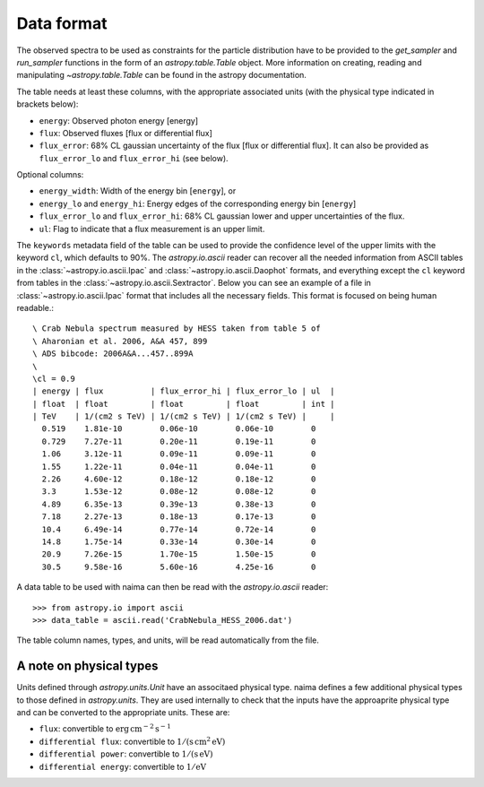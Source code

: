 .. _dataformat:

Data format
===========

The observed spectra to be used as constraints for the particle distribution
have to be provided to the `get_sampler` and `run_sampler` functions in the form
of an `astropy.table.Table` object. More information on creating, reading and
manipulating `~astropy.table.Table` can be found in the astropy documentation.

The table needs at least these columns, with the appropriate associated units
(with the physical type indicated in brackets below):

- ``energy``: Observed photon energy [energy]
- ``flux``: Observed fluxes [flux or differential flux]
- ``flux_error``: 68% CL gaussian uncertainty of the flux [flux or
  differential flux]. It can also be provided as ``flux_error_lo``
  and ``flux_error_hi`` (see below).

Optional columns:

- ``energy_width``: Width of the energy bin [``energy``], or
- ``energy_lo`` and ``energy_hi``: Energy edges of the corresponding
  energy bin [``energy``]
- ``flux_error_lo`` and ``flux_error_hi``: 68% CL gaussian lower and
  upper uncertainties of the flux.
- ``ul``: Flag to indicate that a flux measurement is an upper limit.

The ``keywords`` metadata field of the table can be used to provide the
confidence level of the upper limits with the keyword ``cl``, which defaults to
90%. The `astropy.io.ascii` reader can recover all the needed information from
ASCII tables in the :class:`~astropy.io.ascii.Ipac` and
:class:`~astropy.io.ascii.Daophot` formats, and everything except the ``cl``
keyword from tables in the :class:`~astropy.io.ascii.Sextractor`. Below you can
see an example of a file in :class:`~astropy.io.ascii.Ipac` format that includes
all the necessary fields.  This format is focused on being human readable.::


    \ Crab Nebula spectrum measured by HESS taken from table 5 of
    \ Aharonian et al. 2006, A&A 457, 899
    \ ADS bibcode: 2006A&A...457..899A
    \ 
    \cl = 0.9
    | energy | flux          | flux_error_hi | flux_error_lo | ul  |
    | float  | float         | float         | float         | int |
    | TeV    | 1/(cm2 s TeV) | 1/(cm2 s TeV) | 1/(cm2 s TeV) |     |
      0.519    1.81e-10        0.06e-10        0.06e-10        0
      0.729    7.27e-11        0.20e-11        0.19e-11        0
      1.06     3.12e-11        0.09e-11        0.09e-11        0
      1.55     1.22e-11        0.04e-11        0.04e-11        0
      2.26     4.60e-12        0.18e-12        0.18e-12        0
      3.3      1.53e-12        0.08e-12        0.08e-12        0
      4.89     6.35e-13        0.39e-13        0.38e-13        0
      7.18     2.27e-13        0.18e-13        0.17e-13        0
      10.4     6.49e-14        0.77e-14        0.72e-14        0
      14.8     1.75e-14        0.33e-14        0.30e-14        0
      20.9     7.26e-15        1.70e-15        1.50e-15        0
      30.5     9.58e-16        5.60e-16        4.25e-16        0

A data table to be used with naima can then be read with the
`astropy.io.ascii` reader::

    >>> from astropy.io import ascii
    >>> data_table = ascii.read('CrabNebula_HESS_2006.dat')

The table column names, types, and units, will be read automatically from the
file.


A note on physical types
------------------------

Units defined through `astropy.units.Unit` have an associtaed physical type. naima defines a few additional physical types to those defined in
`astropy.units`. They are used internally to check that the inputs have the
approaprite physical type and can be converted to the appropriate units. These are:

- ``flux``: convertible to :math:`\mathrm{erg\,cm^{-2}\,s^{-1}}`
- ``differential flux``: convertible to :math:`\mathrm{1/(s\,cm^2\,eV)}`
- ``differential power``: convertible to :math:`\mathrm{1/(s\,eV)}`
- ``differential energy``: convertible to :math:`\mathrm{1/eV}`
